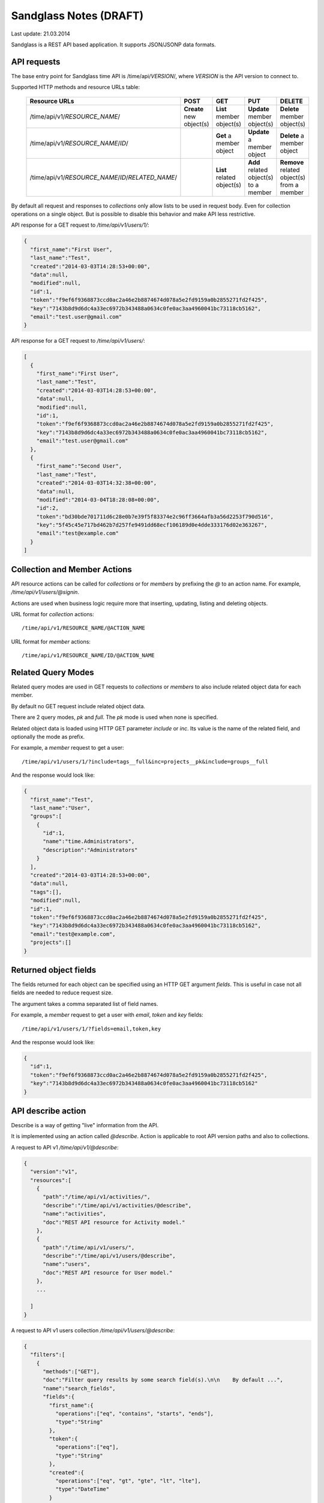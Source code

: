 #######################
Sandglass Notes (DRAFT)
#######################

Last update: 21.03.2014

Sandglass is a REST API based application. It supports JSON/JSONP data formats.

API requests
============

The base entry point for Sandglass time API is /time/api/*VERSION*/, where *VERSION* is the API version to connect to.

Supported HTTP methods and resource URLs table:

  =================================================  ========================  ==========================  =====================================  ==========================================
  Resource URLs                                      POST                      GET                         PUT                                    DELETE
  =================================================  ========================  ==========================  =====================================  ==========================================
  /time/api/v1/*RESOURCE_NAME*/                      **Create** new object(s)  **List** member object(s)   **Update** member object(s)            **Delete** member object(s)
  /time/api/v1/*RESOURCE_NAME*/*ID*/                                           **Get** a member object     **Update** a member object             **Delete** a member object
  /time/api/v1/*RESOURCE_NAME*/*ID*/*RELATED_NAME*/                            **List** related object(s)  **Add** related object(s) to a member  **Remove** related object(s) from a member
  =================================================  ========================  ==========================  =====================================  ==========================================

By default all request and responses to *collections* only allow lists to be used in request body. Even for collection operations on a single object.
But is possible to disable this behavior and make API less restrictive.

API response for a GET request to `/time/api/v1/users/1/`:

.. code:: json

  {
    "first_name":"First User",
    "last_name":"Test",
    "created":"2014-03-03T14:28:53+00:00",
    "data":null,
    "modified":null,
    "id":1,
    "token":"f9ef6f9368873ccd0ac2a46e2b8874674d078a5e2fd9159a0b2855271fd2f425",
    "key":"7143b8d9d6dc4a33ec6972b343488a0634c0fe0ac3aa4960041bc73118cb5162",
    "email":"test.user@gmail.com"
  }


API response for a GET request to `/time/api/v1/users/`:

.. code:: json

    [
      {
        "first_name":"First User",
        "last_name":"Test",
        "created":"2014-03-03T14:28:53+00:00",
        "data":null,
        "modified":null,
        "id":1,
        "token":"f9ef6f9368873ccd0ac2a46e2b8874674d078a5e2fd9159a0b2855271fd2f425",
        "key":"7143b8d9d6dc4a33ec6972b343488a0634c0fe0ac3aa4960041bc73118cb5162",
        "email":"test.user@gmail.com"
      },
      {
        "first_name":"Second User",
        "last_name":"Test",
        "created":"2014-03-03T14:32:38+00:00",
        "data":null,
        "modified":"2014-03-04T18:28:08+00:00",
        "id":2,
        "token":"bd30bde701711d6c28e0b7e39f5f83374e2c96ff3664afb3a56d2253f790d516",
        "key":"5f45c45e717bd462b7d257fe9491dd68ecf106189d0e4dde333176d02e363267",
        "email":"test@example.com"
      }
    ]


Collection and Member Actions
=============================

API resource actions can be called for *collections* or for *members* by prefixing the `@` to an action name. For example, `/time/api/v1/users/@signin`.

Actions are used when business logic require more that inserting, updating, listing and deleting objects.

URL format for *collection* actions::

    /time/api/v1/RESOURCE_NAME/@ACTION_NAME

URL format for *member* actions::

    /time/api/v1/RESOURCE_NAME/ID/@ACTION_NAME

Related Query Modes
===================

Related query modes are used in GET requests to *collections* or *members* to also include related object data for each member.

By default no GET request include related object data.

There are 2 query modes, `pk` and `full`. The `pk` mode is used when none is specified.

Related object data is loaded using HTTP GET parameter `include` or `inc`. Its value is the name of the related field, and optionally the mode as prefix.

For example, a *member* request to get a user::

    /time/api/v1/users/1/?include=tags__full&inc=projects__pk&include=groups__full

And the response would look like:

.. code:: json

    {
      "first_name":"Test",
      "last_name":"User",
      "groups":[
        {
          "id":1,
          "name":"time.Administrators",
          "description":"Administrators"
        }
      ],
      "created":"2014-03-03T14:28:53+00:00",
      "data":null,
      "tags":[],
      "modified":null,
      "id":1,
      "token":"f9ef6f9368873ccd0ac2a46e2b8874674d078a5e2fd9159a0b2855271fd2f425",
      "key":"7143b8d9d6dc4a33ec6972b343488a0634c0fe0ac3aa4960041bc73118cb5162",
      "email":"test@example.com",
      "projects":[]
    }


Returned object fields
======================

The fields returned for each object can be specified using an HTTP GET argument `fields`. This is useful in case not all fields are needed to reduce request size.

The argument takes a comma separated list of field names.

For example, a *member* request to get a user with *email*, *token* and *key* fields::

    /time/api/v1/users/1/?fields=email,token,key

And the response would look like:

.. code:: json

    {
      "id":1,
      "token":"f9ef6f9368873ccd0ac2a46e2b8874674d078a5e2fd9159a0b2855271fd2f425",
      "key":"7143b8d9d6dc4a33ec6972b343488a0634c0fe0ac3aa4960041bc73118cb5162"
    }


API describe action
===================

Describe is a way of getting "live" information from the API.

It is implemented using an action called `@describe`. Action is applicable to root API version paths and also to collections.

A request to API v1 `/time/api/v1/@describe`:

.. code:: json

    {
      "version":"v1",
      "resources":[
        {
          "path":"/time/api/v1/activities/",
          "describe":"/time/api/v1/activities/@describe",
          "name":"activities",
          "doc":"REST API resource for Activity model."
        },
        {
          "path":"/time/api/v1/users/",
          "describe":"/time/api/v1/users/@describe",
          "name":"users",
          "doc":"REST API resource for User model."
        },
        ...

      ]
    }


A request to API v1 users collection `/time/api/v1/users/@describe`:

.. code:: json

    {
      "filters":[
        {
          "methods":["GET"],
          "doc":"Filter query results by some search field(s).\n\n    By default ...",
          "name":"search_fields",
          "fields":{
            "first_name":{
              "operations":["eq", "contains", "starts", "ends"],
              "type":"String"
            },
            "token":{
              "operations":["eq"],
              "type":"String"
            },
            "created":{
              "operations":["eq", "gt", "gte", "lt", "lte"],
              "type":"DateTime"
            }
          }
        }
      ],
      "related":["tags", "projects", "tasks", "groups"],
      "actions":{
        "member":[
          {
            "doc":"Get activities for current user.\n\n        By default ...",
            "request_method":"GET",
            "name":"activities",
            "permission":null
          }
        ],
        "collection":[
          {
            "doc":"Get an API resource description.",
            "request_method":"GET",
            "name":"describe",
            "permission":"time.api.describe"
          },
          {
            "doc":"Get a User by email or token.\n\n        Return a User or raise HTTP 404.",
            "request_method":"GET",
            "name":"search",
            "permission":null
          },
          {
            "doc":"Signin (login) a user.",
            "request_method":"POST",
            "name":"signin",
            "permission":"__no_permission_required__",
            "schema":{
              "password":{
                "doc":"",
                "type":"String"
              },
              "email":{
                "doc":"",
                "type":"String"
              },
              ...
            }
          },
          {
            "doc":"Create a new user.",
            "request_method":"POST",
            "name":"signup",
            "permission":"__no_permission_required__",
            "schema":{
              "first_name":{
                "doc":"",
                "type":"String"
              },
              "last_name":{
                "doc":"",
                "type":"String"
              },
              ...
            }
          }
        ]
      },
      "schema":{
        "first_name":{
          "doc":"",
          "type":"String"
        },
        "last_name":{
          "doc":"",
          "type":"String"
        },
        "id":{
          "doc":"",
          "type":"Integer"
        },
        ...
      }
    }


Authentication
==============

Currently only *Basic HTTP auth* is supported, but *oAuth 2* will also be supported for cases where better security is needed.

Basic HTTP auth authentication in the API uses a "token" and a "key" hash to authenticate user requests.
